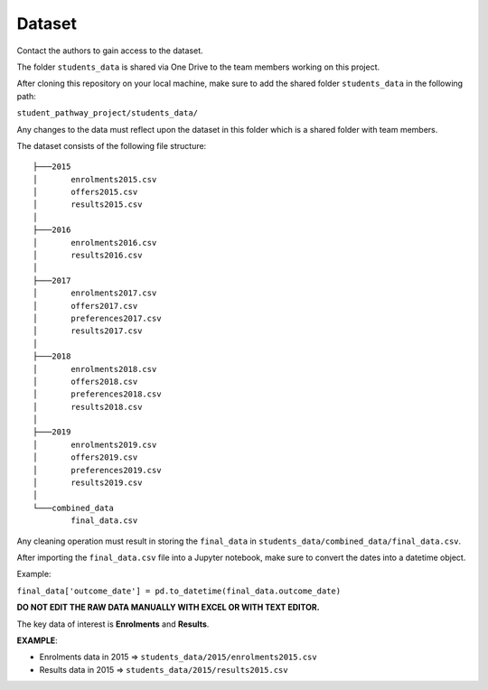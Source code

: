=======
Dataset
=======

Contact the authors to gain access to the dataset.

The folder ``students_data`` is shared via One Drive to the team members working on this project.

After cloning this repository on your local machine, make sure to add the shared folder ``students_data`` in the following path:

``student_pathway_project/students_data/``

Any changes to the data must reflect upon the dataset in this folder which is a shared folder with team members.

The dataset consists of the following file structure::

    ├───2015
    │       enrolments2015.csv
    │       offers2015.csv
    │       results2015.csv
    │
    ├───2016
    │       enrolments2016.csv
    │       results2016.csv
    │
    ├───2017
    │       enrolments2017.csv
    │       offers2017.csv
    │       preferences2017.csv
    │       results2017.csv
    │
    ├───2018
    │       enrolments2018.csv
    │       offers2018.csv
    │       preferences2018.csv
    │       results2018.csv
    │
    ├───2019
    │       enrolments2019.csv
    │       offers2019.csv
    │       preferences2019.csv
    │       results2019.csv
    │
    └───combined_data
            final_data.csv



Any cleaning operation must result in storing the ``final_data`` in ``students_data/combined_data/final_data.csv``.

After importing the ``final_data.csv`` file into a Jupyter notebook, make sure to convert the dates into a datetime object.

Example:

``final_data['outcome_date'] = pd.to_datetime(final_data.outcome_date)``

**DO NOT EDIT THE RAW DATA MANUALLY WITH EXCEL OR WITH TEXT EDITOR.**

The key data of interest is **Enrolments** and **Results**.

**EXAMPLE**:

* Enrolments data in 2015 => ``students_data/2015/enrolments2015.csv``
* Results data in 2015 => ``students_data/2015/results2015.csv``
